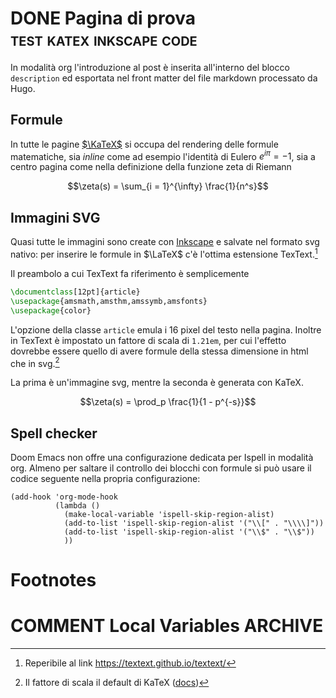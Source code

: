 #+hugo_base_dir: .
#+options: author:nil
#+startup: logdone

* DONE Pagina di prova :test:katex:inkscape:code:
CLOSED: [2022-02-20 dom 20:37]
:PROPERTIES:
:EXPORT_FILE_NAME: pagina-di-prova
:END:
#+begin_description
In modalità org l'introduzione al post è inserita all'interno del blocco =description= ed esportata nel front matter del file markdown processato da Hugo.
#+end_description
** Formule
In tutte le pagine [[https://katex.org][$\KaTeX$]] si occupa del rendering delle formule matematiche, sia /inline/ come ad esempio l'identità di Eulero $e^{i\pi} = -1$, sia a centro pagina come nella definizione della funzione zeta di Riemann

\[\zeta(s) = \sum_{i = 1}^{\infty} \frac{1}{n^s}\]

** Immagini SVG
Quasi tutte le immagini sono create con [[https://inkscape.org/it/][Inkscape]] e salvate nel formato svg nativo: per inserire le formule in $\LaTeX$ c'è l'ottima estensione TexText.[fn:1]

[[/images/gauss.svg]]

Il preambolo a cui TexText fa riferimento è semplicemente
#+begin_src tex
\documentclass[12pt]{article}
\usepackage{amsmath,amsthm,amssymb,amsfonts}
\usepackage{color}
#+end_src
L'opzione della classe =article= emula i 16 pixel del testo nella pagina. Inoltre in TexText è impostato un fattore di scala di =1.21em=, per cui l'effetto dovrebbe essere quello di avere formule della stessa dimensione in html che in svg.[fn:2]

La prima è un'immagine svg, mentre la seconda è generata con KaTeX.

[[/images/zeta.svg]]

\[\zeta(s) = \prod_p \frac{1}{1 - p^{-s}}\]
** Spell checker
Doom Emacs non offre una configurazione dedicata per Ispell in modalità org. Almeno per saltare il controllo dei blocchi con formule si può usare il codice seguente nella propria configurazione:
#+begin_src elisp
(add-hook 'org-mode-hook
          (lambda ()
            (make-local-variable 'ispell-skip-region-alist)
            (add-to-list 'ispell-skip-region-alist '("\\[" . "\\\\]"))
            (add-to-list 'ispell-skip-region-alist '("\\$" . "\\$"))
            ))
#+end_src
* Footnotes
[fn:1] Reperibile al link [[https://textext.github.io/textext/]]
[fn:2] Il fattore di scala il default di KaTeX ([[https://katex.org/docs/font.html#font-size-and-lengths][docs]])
* COMMENT Local Variables :ARCHIVE:
# Local Variables:
# eval: (org-hugo-auto-export-mode)
# End:
